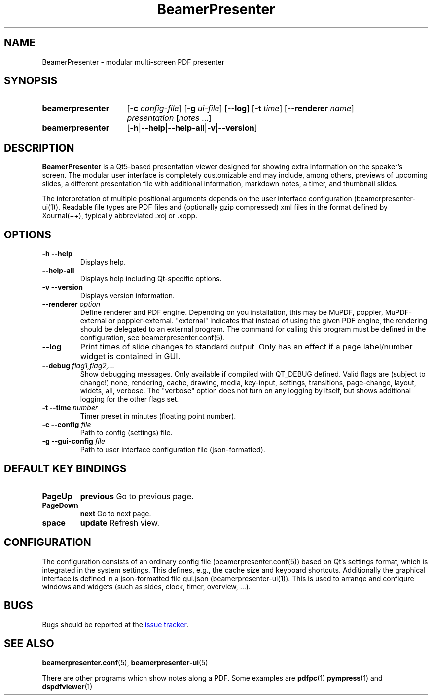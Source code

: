 .TH BeamerPresenter 1 "2021-01-27" "0.2.0"
.SH NAME
BeamerPresenter \- modular multi-screen PDF presenter
.
.SH SYNOPSIS
.
.SY beamerpresenter
.RB [ \-c
.IR config-file ]
.RB [ \-g
.IR ui-file ]
.RB [ \-\-log ]
.RB [ \-t
.IR time ]
.RB [ \-\-renderer
.IR name ]
.I presentation
.RI [ notes
\&.\|.\|.\&]
.SY beamerpresenter
.RB [ \-h | \-\-help | \-\-help-all | \-v | \-\-version ]
.
.
.SH DESCRIPTION
.
.B BeamerPresenter
is a Qt5-based presentation viewer designed for showing extra information on the speaker's screen.
The modular user interface is completely customizable and may include, among others, previews of upcoming slides, a different presentation file with additional information, markdown notes, a timer, and thumbnail slides.
.PP
The interpretation of multiple positional arguments depends on the user interface configuration (beamerpresenter-ui(1)). Readable file types are PDF files and (optionally gzip compressed) xml files in the format defined by Xournal(++), typically abbreviated .xoj or .xopp.
.
.
.SH OPTIONS
.
.TP
.B \-h \-\-help
Displays help.
.
.TP
.B \-\-help-all
Displays help including Qt-specific options.
.
.TP
.B \-v \-\-version
Displays version information.
.
.TP
.BI "\-\-renderer " option
Define renderer and PDF engine. Depending on you installation, this may be MuPDF, poppler, MuPDF-external or poppler-external. "external" indicates that instead of using the given PDF engine, the rendering should be delegated to an external program. The command for calling this program must be defined in the configuration, see beamerpresenter.conf(5).
.
.TP
.B \-\-log
Print times of slide changes to standard output. Only has an effect if a page label/number widget is contained in GUI.
.
.TP
.BI "\-\-debug " "flag1,flag2,..."
Show debugging messages. Only available if compiled with QT_DEBUG defined. Valid flags are (subject to change!) none, rendering, cache, drawing, media, key-input, settings, transitions, page-change, layout, widets, all, verbose. The "verbose" option does not turn on any logging by itself, but shows additional logging for the other flags set.
.
.TP
.BI "\-t \-\-time " number
Timer preset in minutes (floating point number).
.
.TP
.BI "\-c \-\-config " file
Path to config (settings) file.
.
.TP
.BI "\-g \-\-gui-config " file
Path to user interface configuration file (json-formatted).
.
.SH DEFAULT KEY BINDINGS
.
.TP
.B PageUp
.B previous
Go to previous page.
.
.TP
.B PageDown
.B next
Go to next page.
.
.TP
.B space
.B update
Refresh view.
.
.
.SH CONFIGURATION
.
The configuration consists of an ordinary config file (beamerpresenter.conf(5)) based on Qt's settings format, which is integrated in the system settings. This defines, e.g., the cache size and keyboard shortcuts. Additionally the graphical interface is defined in a json-formatted file gui.json (beamerpresenter-ui(1)). This is used to arrange and configure windows and widgets (such as sides, clock, timer, overview, ...).
.
.
.
.SH BUGS
.
Bugs should be reported at the
.UR https://github.com/stiglers-eponym/BeamerPresenter/issues
issue tracker
.UE .
.
.
.
.SH SEE ALSO
.
.BR beamerpresenter.conf (5),
.BR beamerpresenter-ui (5)

There are other programs which show notes along a PDF. Some examples are
.BR pdfpc (1)
.BR pympress "(1) and"
.BR dspdfviewer (1)

